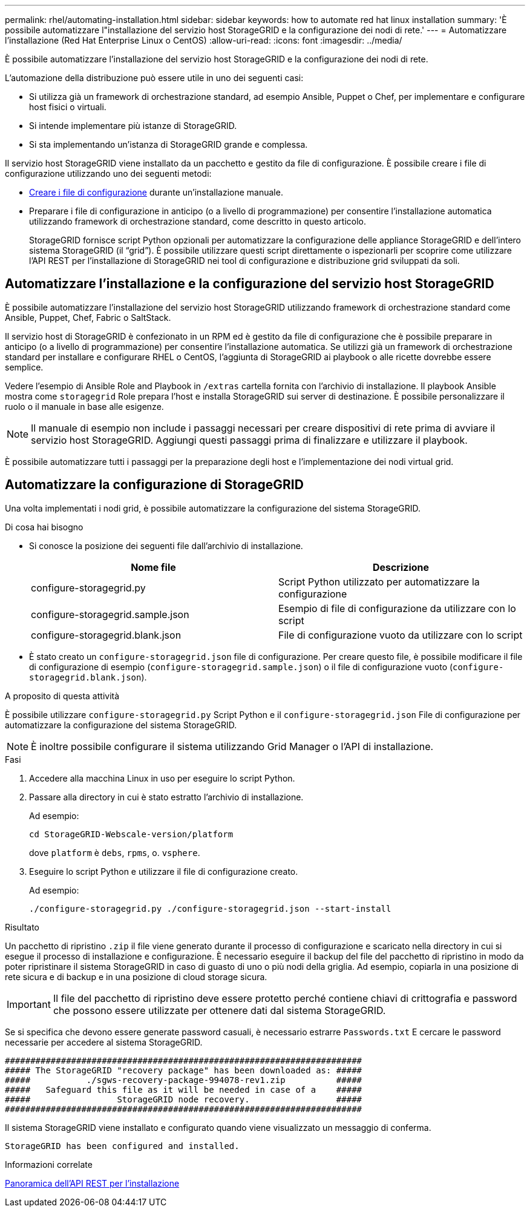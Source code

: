 ---
permalink: rhel/automating-installation.html 
sidebar: sidebar 
keywords: how to automate red hat linux installation 
summary: 'È possibile automatizzare l"installazione del servizio host StorageGRID e la configurazione dei nodi di rete.' 
---
= Automatizzare l'installazione (Red Hat Enterprise Linux o CentOS)
:allow-uri-read: 
:icons: font
:imagesdir: ../media/


[role="lead"]
È possibile automatizzare l'installazione del servizio host StorageGRID e la configurazione dei nodi di rete.

L'automazione della distribuzione può essere utile in uno dei seguenti casi:

* Si utilizza già un framework di orchestrazione standard, ad esempio Ansible, Puppet o Chef, per implementare e configurare host fisici o virtuali.
* Si intende implementare più istanze di StorageGRID.
* Si sta implementando un'istanza di StorageGRID grande e complessa.


Il servizio host StorageGRID viene installato da un pacchetto e gestito da file di configurazione. È possibile creare i file di configurazione utilizzando uno dei seguenti metodi:

* xref:creating-node-configuration-files.adoc[Creare i file di configurazione] durante un'installazione manuale.
* Preparare i file di configurazione in anticipo (o a livello di programmazione) per consentire l'installazione automatica utilizzando framework di orchestrazione standard, come descritto in questo articolo.
+
StorageGRID fornisce script Python opzionali per automatizzare la configurazione delle appliance StorageGRID e dell'intero sistema StorageGRID (il "`grid`"). È possibile utilizzare questi script direttamente o ispezionarli per scoprire come utilizzare l'API REST per l'installazione di StorageGRID nei tool di configurazione e distribuzione grid sviluppati da soli.





== Automatizzare l'installazione e la configurazione del servizio host StorageGRID

È possibile automatizzare l'installazione del servizio host StorageGRID utilizzando framework di orchestrazione standard come Ansible, Puppet, Chef, Fabric o SaltStack.

Il servizio host di StorageGRID è confezionato in un RPM ed è gestito da file di configurazione che è possibile preparare in anticipo (o a livello di programmazione) per consentire l'installazione automatica. Se utilizzi già un framework di orchestrazione standard per installare e configurare RHEL o CentOS, l'aggiunta di StorageGRID ai playbook o alle ricette dovrebbe essere semplice.

Vedere l'esempio di Ansible Role and Playbook in `/extras` cartella fornita con l'archivio di installazione. Il playbook Ansible mostra come `storagegrid` Role prepara l'host e installa StorageGRID sui server di destinazione. È possibile personalizzare il ruolo o il manuale in base alle esigenze.


NOTE: Il manuale di esempio non include i passaggi necessari per creare dispositivi di rete prima di avviare il servizio host StorageGRID. Aggiungi questi passaggi prima di finalizzare e utilizzare il playbook.

È possibile automatizzare tutti i passaggi per la preparazione degli host e l'implementazione dei nodi virtual grid.



== Automatizzare la configurazione di StorageGRID

Una volta implementati i nodi grid, è possibile automatizzare la configurazione del sistema StorageGRID.

.Di cosa hai bisogno
* Si conosce la posizione dei seguenti file dall'archivio di installazione.
+
[cols="1a,1a"]
|===
| Nome file | Descrizione 


| configure-storagegrid.py  a| 
Script Python utilizzato per automatizzare la configurazione



| configure-storagegrid.sample.json  a| 
Esempio di file di configurazione da utilizzare con lo script



| configure-storagegrid.blank.json  a| 
File di configurazione vuoto da utilizzare con lo script

|===
* È stato creato un `configure-storagegrid.json` file di configurazione. Per creare questo file, è possibile modificare il file di configurazione di esempio (`configure-storagegrid.sample.json`) o il file di configurazione vuoto (`configure-storagegrid.blank.json`).


.A proposito di questa attività
È possibile utilizzare `configure-storagegrid.py` Script Python e il `configure-storagegrid.json` File di configurazione per automatizzare la configurazione del sistema StorageGRID.


NOTE: È inoltre possibile configurare il sistema utilizzando Grid Manager o l'API di installazione.

.Fasi
. Accedere alla macchina Linux in uso per eseguire lo script Python.
. Passare alla directory in cui è stato estratto l'archivio di installazione.
+
Ad esempio:

+
[listing]
----
cd StorageGRID-Webscale-version/platform
----
+
dove `platform` è `debs`, `rpms`, o. `vsphere`.

. Eseguire lo script Python e utilizzare il file di configurazione creato.
+
Ad esempio:

+
[listing]
----
./configure-storagegrid.py ./configure-storagegrid.json --start-install
----


.Risultato
Un pacchetto di ripristino `.zip` il file viene generato durante il processo di configurazione e scaricato nella directory in cui si esegue il processo di installazione e configurazione. È necessario eseguire il backup del file del pacchetto di ripristino in modo da poter ripristinare il sistema StorageGRID in caso di guasto di uno o più nodi della griglia. Ad esempio, copiarla in una posizione di rete sicura e di backup e in una posizione di cloud storage sicura.


IMPORTANT: Il file del pacchetto di ripristino deve essere protetto perché contiene chiavi di crittografia e password che possono essere utilizzate per ottenere dati dal sistema StorageGRID.

Se si specifica che devono essere generate password casuali, è necessario estrarre `Passwords.txt` E cercare le password necessarie per accedere al sistema StorageGRID.

[listing]
----
######################################################################
##### The StorageGRID "recovery package" has been downloaded as: #####
#####           ./sgws-recovery-package-994078-rev1.zip          #####
#####   Safeguard this file as it will be needed in case of a    #####
#####                 StorageGRID node recovery.                 #####
######################################################################
----
Il sistema StorageGRID viene installato e configurato quando viene visualizzato un messaggio di conferma.

[listing]
----
StorageGRID has been configured and installed.
----
.Informazioni correlate
xref:overview-of-installation-rest-api.adoc[Panoramica dell'API REST per l'installazione]
